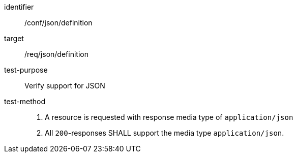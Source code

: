 [[ats_json_definition,/conf/json/definition]]
[abstract_test]
====
[%metadata]
identifier:: /conf/json/definition
target:: /req/json/definition
test-purpose:: Verify support for JSON
test-method:: 
+
--
. A resource is requested with response media type of `application/json`
. All `200`-responses SHALL support the media type `application/json`.
--
====